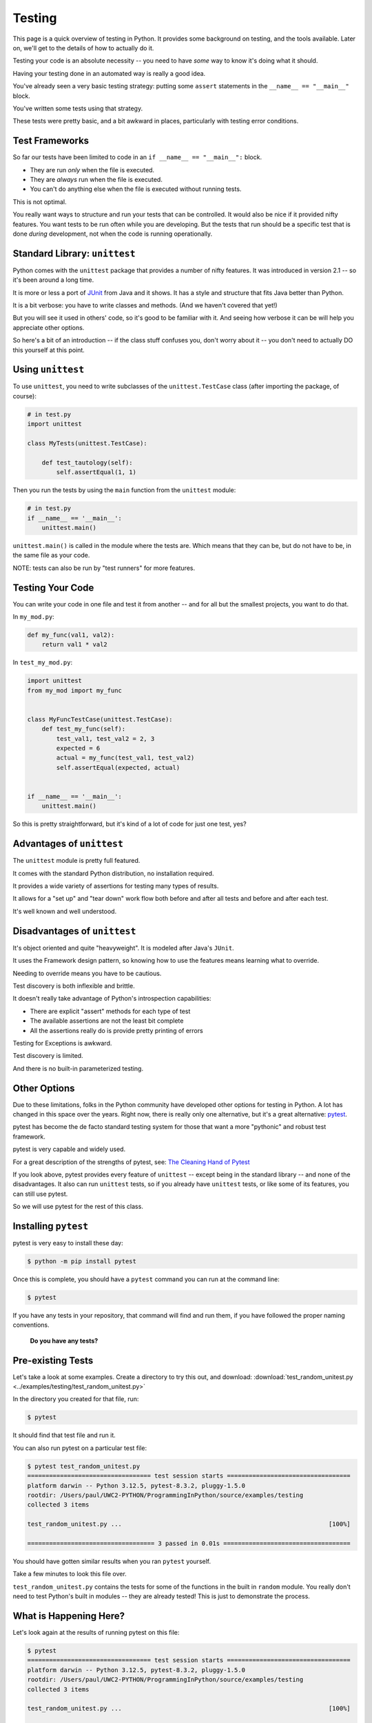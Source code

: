 .. _unit_testing:

#######
Testing
#######

This page is a quick overview of testing in Python. It provides some background on testing, and the tools available. Later on, we'll get to the details of how to actually do it.

Testing your code is an absolute necessity -- you need to have *some* way to know it's doing what it should.

Having your testing done in an automated way is really a good idea.

You've already seen a very basic testing strategy: putting some ``assert`` statements in the ``__name__ == "__main__"`` block.

You've written some tests using that strategy.

These tests were pretty basic, and a bit awkward in places, particularly with testing error conditions.

.. centered:: **Rest assured. It gets better.**

Test Frameworks
---------------

So far our tests have been limited to code in an ``if __name__ == "__main__":`` block.

* They are run *only* when the file is executed.
* They are *always* run when the file is executed.
* You can't do anything else when the file is executed without running tests.

This is not optimal.

You really want ways to structure and run your tests that can be controlled. It would also be nice if it provided nifty features. You want tests to be run often while you are developing. But the tests that run should be a specific test that is done *during* development, not when the code is running operationally.

Standard Library: ``unittest``
------------------------------

Python comes with the ``unittest`` package that provides a number of nifty features. It was introduced in version 2.1 -- so it's been around a long time.

It is more or less a port of `JUnit <https://junit.org>`_ from Java and it shows. It has a style and structure that fits Java better than Python.

It is a bit verbose: you have to write classes and methods. (And we haven't covered that yet!)

But you will see it used in others' code, so it's good to be familiar with it. And seeing how verbose it can be will help you appreciate other options.

So here's a bit of an introduction -- if the class stuff confuses you, don't worry about it -- you don't need to actually DO this yourself at this point.

Using ``unittest``
------------------

To use ``unittest``, you need to write subclasses of the ``unittest.TestCase`` class (after importing the package, of course):

.. code-block:: python

    # in test.py
    import unittest

    class MyTests(unittest.TestCase):

        def test_tautology(self):
            self.assertEqual(1, 1)

Then you run the tests by using the ``main`` function from the ``unittest`` module:

.. code-block:: python

    # in test.py
    if __name__ == '__main__':
        unittest.main()

``unittest.main()`` is called in the module where the tests are. Which means that they can be, but do not have to be, in the same file as your code.

NOTE: tests can also be run by "test runners" for more features.

Testing Your Code
-----------------

You can write your code in one file and test it from another -- and for all but the smallest projects, you want to do that.

In ``my_mod.py``:

.. code-block:: python

    def my_func(val1, val2):
        return val1 * val2

In ``test_my_mod.py``:

.. code-block:: python

    import unittest
    from my_mod import my_func


    class MyFuncTestCase(unittest.TestCase):
        def test_my_func(self):
            test_val1, test_val2 = 2, 3
            expected = 6
            actual = my_func(test_val1, test_val2)
            self.assertEqual(expected, actual)


    if __name__ == '__main__':
        unittest.main()

So this is pretty straightforward, but it's kind of a lot of code for just one test, yes?

Advantages of ``unittest``
--------------------------

The ``unittest`` module is pretty full featured.

It comes with the standard Python distribution, no installation required.

It provides a wide variety of assertions for testing many types of results.

It allows for a "set up" and "tear down" work flow both before and after all tests and before and after each test.

It's well known and well understood.

Disadvantages of ``unittest``
-----------------------------

It's object oriented and quite "heavyweight". It is modeled after Java's ``JUnit``.

It uses the Framework design pattern, so knowing how to use the features means learning what to override.

Needing to override means you have to be cautious.

Test discovery is both inflexible and brittle.

It doesn't really take advantage of Python's introspection capabilities:

- There are explicit "assert" methods for each type of test
- The available assertions are not the least bit complete
- All the assertions really do is provide pretty printing of errors

Testing for Exceptions is awkward.

Test discovery is limited.

And there is no built-in parameterized testing.

Other Options
-------------

Due to these limitations, folks in the Python community have developed other options for testing in Python. A lot has changed in this space over the years. Right now, there is really only one alternative, but it's a great alternative: `pytest <http://pytest.org/latest/>`_.

pytest has become the de facto standard testing system for those that want a more "pythonic" and robust test framework.

pytest is very capable and widely used.

For a great description of the strengths of pytest, see: `The Cleaning Hand of Pytest <https://blog.daftcode.pl/the-cleaning-hand-of-pytest-28f434f4b684>`_

If you look above, pytest provides every feature of ``unittest`` -- except being in the standard library -- and none of the disadvantages. It also can run ``unittest`` tests, so if you already have ``unittest`` tests, or like some of its features, you can still use pytest.

So we will use pytest for the rest of this class.

Installing ``pytest``
---------------------

pytest is very easy to install these day:

.. code-block:: bash

    $ python -m pip install pytest

Once this is complete, you should have a ``pytest`` command you can run at the command line:

.. code-block:: bash

    $ pytest

If you have any tests in your repository, that command will find and run them, if you have followed the proper naming conventions.

    **Do you have any tests?**

Pre-existing Tests
------------------

Let's take a look at some examples. Create a directory to try this out, and download: :download:`test_random_unitest.py <../examples/testing/test_random_unitest.py>`

In the directory you created for that file, run:

.. code-block:: bash

  $ pytest

It should find that test file and run it.

You can also run pytest on a particular test file:

.. code-block:: bash

    $ pytest test_random_unitest.py
    ================================== test session starts ==================================
    platform darwin -- Python 3.12.5, pytest-8.3.2, pluggy-1.5.0
    rootdir: /Users/paul/UWC2-PYTHON/ProgrammingInPython/source/examples/testing
    collected 3 items

    test_random_unitest.py ...                                                         [100%]

    =================================== 3 passed in 0.01s ===================================

You should have gotten similar results when you ran ``pytest`` yourself.

Take a few minutes to look this file over.

``test_random_unitest.py`` contains the tests for some of the functions in the built in ``random`` module. You really don't need to test Python's built in modules -- they are already tested! This is just to demonstrate the process.

What is Happening Here?
-----------------------

Let's look again at the results of running pytest on this file:

.. code-block:: bash

    $ pytest
    ================================== test session starts ==================================
    platform darwin -- Python 3.12.5, pytest-8.3.2, pluggy-1.5.0
    rootdir: /Users/paul/UWC2-PYTHON/ProgrammingInPython/source/examples/testing
    collected 3 items

    test_random_unitest.py ...                                                         [100%]

    =================================== 3 passed in 0.01s ===================================

When you run the ``pytest`` command, ``pytest`` starts in your current working directory and searches the file system for things that might be tests.

It follows some simple rules:

* Any python file that starts with ``test_`` or ``_test`` is imported.
* Any functions in them that start with ``test_`` are run as tests.
* Any classes that start with ``Test`` are treated similarly, with methods that begin with ``test_`` treated as tests. (Don't worry about "classes" part just yet.)
* Any ``unittest`` test cases are run.

So in this case, pytest found the ``test_random_unitest.py`` file and in that file, found the ``TestSequenceFunctions`` TestCase class, and ran the tests defined in that class. In this case, there were three of them, and they all passed.

pytest
------

The pytest test framework is simple, flexible and configurable.

Read the documentation for more information: https://docs.pytest.org

Those docs are a bit intimidating, but with pytest, as they say:

.. centered::  "The easy stuff is easy, and the hard stuff is possible"

And you can get very far with the easy stuff.

In addition to finding and running tests, it makes writing tests simple, and provides a bunch of nifty utilities to support more complex testing.

To give this a try, download this file: :download:`test_random_pytest.py <../examples/testing/test_random_pytest.py>`

And run pytest again on this file:

.. code-block:: bash

    $ pytest test_random_pytest.py
    ================================== test session starts ==================================
    platform darwin -- Python 3.12.5, pytest-8.3.2, pluggy-1.5.0
    rootdir: /Users/paul//UWC2-PYTHON/ProgrammingInPython/source/examples/testing
    collected 5 items

    test_random_pytest.py .....                                                        [100%]

    =================================== 5 passed in 0.01s ===================================

Note that if you had not passed in the filename, it would have run the tests in both the test files.

pytest Tests
------------

Now take a look at ``test_random_pytest.py``. It is essentially the same tests but written in native pytest style: simple test functions, rather than classes and special assertions.

The beauty of pytest is that it takes advantage of Python's dynamic nature -- you don't need to use any particular structure to write tests, and you don't need to use special assertions to get good reporting.

* Any function named appropriately is a test.
* If the function doesn't raise an Exception or fail an assertion, the test passes.

It's that simple.

Look at ``test_random_pytest.py`` to see how this works.

.. code-block:: python

    import random
    import pytest

The ``random`` module is imported because that's what we are testing. ``pytest`` only needs to be imported if you are using its utilities. More on that in a moment.

.. code-block:: python

    example_seq = list(range(10))

Here we create a simple little sequence to use for testing. We put it in the global namespace so all functions in the test script can access it.

Now the first tests. Simply by naming it ``test_something``, pytest will run it as a test:

.. code-block:: python

    def test_choice():
        """
        A choice selected should be in the sequence
        """
        element = random.choice(example_seq)
        assert (element in example_seq)

This is pretty straightforward. We make a random choice from the sequence, and then assert that the selected element is, indeed, in the original sequence.

.. code-block:: python

    def test_sample():
        """
        All the items in a sample should be in the sequence
        """
        for element in random.sample(example_seq, 5):
            assert element in example_seq

And this is pretty much the same thing, except that it loops to make sure that every item returned by ``random.sample()`` is in the original sequence.

Note that this will result in 5 separate assertions -- that is fine, you can have as many assertions as you like in one test function. But the test will fail on the first failed assertion -- so you only want to have closely related assertions in each test function.

.. code-block:: python

    def test_shuffle():
        """
        Make sure a shuffled sequence does not lose any elements
        """
        seq = list(range(10))
        random.shuffle(seq)
        seq.sort()  # If you comment this out, it will fail, so you can see output
        print("seq:", seq)  # only see output if it fails
        assert seq == list(range(10))

This test is designed to make sure that ``random.shuffle`` only re-arranges the items, but doesn't add or lose any.

In this case, the global ``example_seq`` isn't used, because ``shuffle()`` will change the sequence -- tests should never rely on or alter global state. So a new sequence is created for the test.  This also allows the test to know exactly what the results should be at the end.

Then the "real work" begins: calling ``random.shuffle`` on the sequence. This should re-arrange the elements without adding or losing any.

Calling ``seq.sort()`` again should put the elements back in the order they started.

So we can then test that after shuffling and re-sorting, we have the same sequence back:

.. code-block:: python

    assert seq == list(range(10))

If that assertion passes, then the test will pass.

``print()`` and Test Failures
.............................

Try commenting out the sort line:

.. code-block:: python

    # seq.sort()  # If you comment this out, it will fail, so you can see output

And run again to see what happens. This is what I got:

.. code-block:: bash

    $ pytest test_random_pytest.py
    ================================== test session starts ==================================
    platform darwin -- Python 3.12.5, pytest-8.3.2, pluggy-1.5.0
    rootdir: /Users/paul/UWC2-PYTHON/ProgrammingInPython
    collected 5 items

    test_random_pytest.py ..F..                                                        [100%]

    ======================================= FAILURES ========================================
    _____________________________________ test_shuffle ______________________________________

        def test_shuffle():
            """
            Make sure a shuffled sequence does not lose any elements
            """
            seq = list(range(10))
            random.shuffle(seq)
            #seq.sort()  # If you comment this out, it will fail, so you can see output
            print("seq:", seq)  # only see output if it fails
    >       assert seq == list(range(10))
    E       assert [3, 7, 8, 9, 4, 0, ...] == [0, 1, 2, 3, 4, 5, ...]
    E
    E         At index 0 diff: 3 != 0
    E         Use -v to get more diff

    test_random_pytest.py:38: AssertionError
    --------------------------------- Captured stdout call ----------------------------------
    seq: [3, 7, 8, 9, 4, 0, 5, 2, 6, 1]
    ================================ short test summary info ================================
    FAILED test_random_pytest.py::test_shuffle - assert [3, 7, 8, 9, 4, 0, ...] == [0, 1, 2, 3, 4, 5, ...]
    ============================== 1 failed, 4 passed in 0.05s ==============================

You get a lot of information when test fails. It's usually enough to tell you what went wrong.

Note that pytest didn't print out the results of the print statement when the test passed, but when it failed, it printed it (under "Captured stdout call"). This means you can put diagnostic print calls in your tests, and they will not clutter up the output when they are not needed. This is *very* helpful!

Testing for Exceptions
......................

One of the things you might want to test about your code is that it raises an Exception when it should -- and that the Exception it raises is the correct one.

In this example, if you try to call ``random.shuffle`` with an immutable sequence, such as a tuple, it should raise a ``TypeError``. Since raising an Exception will generally stop the code and cause a test to fail, we can't use an assertion to test for this.

pytest provides a "context manager", ``pytest.raises()``, that can be used to test for Exceptions. The test will pass if and only if the specified Exception is raised by the enclosed code. You use it like so:

.. code-block:: python

    def test_shuffle_immutable():
        """
        Trying to shuffle an immutable sequence raises an Exception
        """
        with pytest.raises(TypeError):
            random.shuffle((1, 2, 3))

The ``with`` block is how you use a context manager -- it will run the code in the following block, and perform various actions at the end of the code, or when an Exception is raised. This is the same ``with`` as used to open files. In that case, it is used to assure that the file is properly closed when you are done with it. In this case, the ``pytest.raises()`` context manager captures any Exceptions, and raises an ``AssertionError`` if no Exception is raised, or if the wrong Exception is raised.

In this case, the test will only pass if a ``TypeError`` is raised by the call to ``random.shuffle()`` with a tuple as an argument.

Try changing that to a different Exception and see what happens:

.. code-block:: python

    def test_shuffle_immutable():
        """
        Trying to shuffle an immutable sequence raises an Exception
        """
        with pytest.raises(ValueError):
            random.shuffle((1, 2, 3))

I get a lot of context information, concluding with::

    ==================== short test summary info =====================
    FAILED test_random_pytest.py::test_shuffle_immutable - TypeErro...
    ================== 1 failed, 4 passed in 0.18s ===================

So you got an Exception -- but not the one expected -- so the test failed.

The next test:

.. code-block:: python

    def test_sample_too_large():
        """
        Trying to sample more than exist should raise an error
        """
        with pytest.raises(ValueError):
            random.sample(example_seq, 20)

This is very similar, except that this time, a ``ValueError`` has to be raised for the test to pass.

pytest provides a number of other features for fixtures, parameterized tests, test classes, configuration, shared resources, etc. If you want to learn more about that, read the pytest documentation, and this introduction to more advanced concepts: :ref:`advanced_testing`

But simple test functions like this will get you very far.

Test Driven Development
-----------------------

Test Driven Development or "TDD", is a development process where you write tests to assure that your code works, *before* you write the actual code.

This is a very powerful approach, as it forces you to think carefully about exactly what your code should do before you start to write it. It also means that you know when you code is working, and you can refactor it in the future with assurance that you haven't broken it.

Give this exercise a try to get the idea:

:ref:`exercise_unit_testing`
